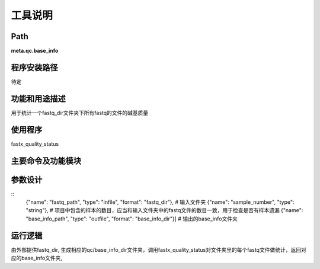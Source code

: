 
工具说明
==========================

Path
-----------

**meta.qc.base_info**

程序安装路径
-----------------------------------

待定

功能和用途描述
-----------------------------------

用于统计一个fastq_dir文件夹下所有fastq的文件的碱基质量

使用程序
-----------------------------------

fastx_quality_status

主要命令及功能模块
-----------------------------------



参数设计
-----------------------------------

::
  {"name": "fastq_path", "type": "infile", "format": "fastq_dir"},  # 输入文件夹
  {"name": "sample_number", "type": "string"},  # 项目中包含的样本的数目，应当和输入文件夹中的fastq文件的数目一致，用于检查是否有样本遗漏
  {"name": "base_info_path", "type": "outfile", "format": "base_info_dir"}]  # 输出的base_info文件夹
运行逻辑
-----------------------------------

由外部提供fastq_dir, 生成相应的qc/base_info_dir文件夹，调用fastx_quality_status对文件夹里的每个fastq文件做统计，返回对应的base_info文件夹,
